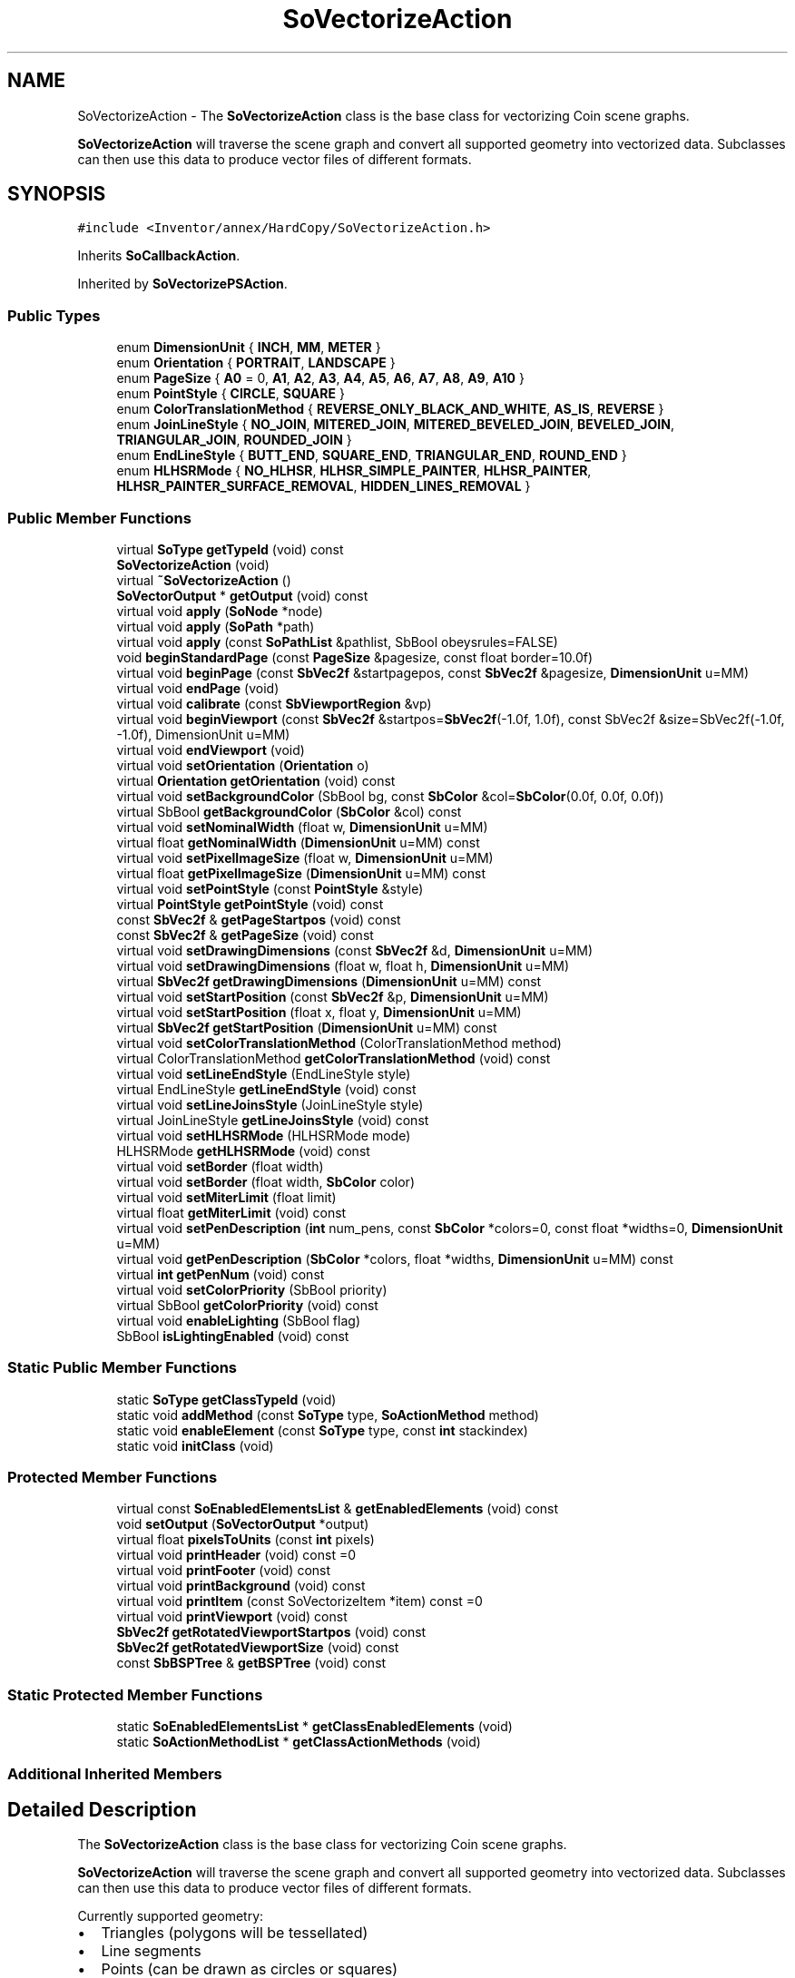 .TH "SoVectorizeAction" 3 "Sun May 28 2017" "Version 4.0.0a" "Coin" \" -*- nroff -*-
.ad l
.nh
.SH NAME
SoVectorizeAction \- The \fBSoVectorizeAction\fP class is the base class for vectorizing Coin scene graphs\&.
.PP
\fBSoVectorizeAction\fP will traverse the scene graph and convert all supported geometry into vectorized data\&. Subclasses can then use this data to produce vector files of different formats\&.  

.SH SYNOPSIS
.br
.PP
.PP
\fC#include <Inventor/annex/HardCopy/SoVectorizeAction\&.h>\fP
.PP
Inherits \fBSoCallbackAction\fP\&.
.PP
Inherited by \fBSoVectorizePSAction\fP\&.
.SS "Public Types"

.in +1c
.ti -1c
.RI "enum \fBDimensionUnit\fP { \fBINCH\fP, \fBMM\fP, \fBMETER\fP }"
.br
.ti -1c
.RI "enum \fBOrientation\fP { \fBPORTRAIT\fP, \fBLANDSCAPE\fP }"
.br
.ti -1c
.RI "enum \fBPageSize\fP { \fBA0\fP = 0, \fBA1\fP, \fBA2\fP, \fBA3\fP, \fBA4\fP, \fBA5\fP, \fBA6\fP, \fBA7\fP, \fBA8\fP, \fBA9\fP, \fBA10\fP }"
.br
.ti -1c
.RI "enum \fBPointStyle\fP { \fBCIRCLE\fP, \fBSQUARE\fP }"
.br
.ti -1c
.RI "enum \fBColorTranslationMethod\fP { \fBREVERSE_ONLY_BLACK_AND_WHITE\fP, \fBAS_IS\fP, \fBREVERSE\fP }"
.br
.ti -1c
.RI "enum \fBJoinLineStyle\fP { \fBNO_JOIN\fP, \fBMITERED_JOIN\fP, \fBMITERED_BEVELED_JOIN\fP, \fBBEVELED_JOIN\fP, \fBTRIANGULAR_JOIN\fP, \fBROUNDED_JOIN\fP }"
.br
.ti -1c
.RI "enum \fBEndLineStyle\fP { \fBBUTT_END\fP, \fBSQUARE_END\fP, \fBTRIANGULAR_END\fP, \fBROUND_END\fP }"
.br
.ti -1c
.RI "enum \fBHLHSRMode\fP { \fBNO_HLHSR\fP, \fBHLHSR_SIMPLE_PAINTER\fP, \fBHLHSR_PAINTER\fP, \fBHLHSR_PAINTER_SURFACE_REMOVAL\fP, \fBHIDDEN_LINES_REMOVAL\fP }"
.br
.in -1c
.SS "Public Member Functions"

.in +1c
.ti -1c
.RI "virtual \fBSoType\fP \fBgetTypeId\fP (void) const"
.br
.ti -1c
.RI "\fBSoVectorizeAction\fP (void)"
.br
.ti -1c
.RI "virtual \fB~SoVectorizeAction\fP ()"
.br
.ti -1c
.RI "\fBSoVectorOutput\fP * \fBgetOutput\fP (void) const"
.br
.ti -1c
.RI "virtual void \fBapply\fP (\fBSoNode\fP *node)"
.br
.ti -1c
.RI "virtual void \fBapply\fP (\fBSoPath\fP *path)"
.br
.ti -1c
.RI "virtual void \fBapply\fP (const \fBSoPathList\fP &pathlist, SbBool obeysrules=FALSE)"
.br
.ti -1c
.RI "void \fBbeginStandardPage\fP (const \fBPageSize\fP &pagesize, const float border=10\&.0f)"
.br
.ti -1c
.RI "virtual void \fBbeginPage\fP (const \fBSbVec2f\fP &startpagepos, const \fBSbVec2f\fP &pagesize, \fBDimensionUnit\fP u=MM)"
.br
.ti -1c
.RI "virtual void \fBendPage\fP (void)"
.br
.ti -1c
.RI "virtual void \fBcalibrate\fP (const \fBSbViewportRegion\fP &vp)"
.br
.ti -1c
.RI "virtual void \fBbeginViewport\fP (const \fBSbVec2f\fP &startpos=\fBSbVec2f\fP(\-1\&.0f, 1\&.0f), const SbVec2f &size=SbVec2f(\-1\&.0f, \-1\&.0f), DimensionUnit u=MM)"
.br
.ti -1c
.RI "virtual void \fBendViewport\fP (void)"
.br
.ti -1c
.RI "virtual void \fBsetOrientation\fP (\fBOrientation\fP o)"
.br
.ti -1c
.RI "virtual \fBOrientation\fP \fBgetOrientation\fP (void) const"
.br
.ti -1c
.RI "virtual void \fBsetBackgroundColor\fP (SbBool bg, const \fBSbColor\fP &col=\fBSbColor\fP(0\&.0f, 0\&.0f, 0\&.0f))"
.br
.ti -1c
.RI "virtual SbBool \fBgetBackgroundColor\fP (\fBSbColor\fP &col) const"
.br
.ti -1c
.RI "virtual void \fBsetNominalWidth\fP (float w, \fBDimensionUnit\fP u=MM)"
.br
.ti -1c
.RI "virtual float \fBgetNominalWidth\fP (\fBDimensionUnit\fP u=MM) const"
.br
.ti -1c
.RI "virtual void \fBsetPixelImageSize\fP (float w, \fBDimensionUnit\fP u=MM)"
.br
.ti -1c
.RI "virtual float \fBgetPixelImageSize\fP (\fBDimensionUnit\fP u=MM) const"
.br
.ti -1c
.RI "virtual void \fBsetPointStyle\fP (const \fBPointStyle\fP &style)"
.br
.ti -1c
.RI "virtual \fBPointStyle\fP \fBgetPointStyle\fP (void) const"
.br
.ti -1c
.RI "const \fBSbVec2f\fP & \fBgetPageStartpos\fP (void) const"
.br
.ti -1c
.RI "const \fBSbVec2f\fP & \fBgetPageSize\fP (void) const"
.br
.ti -1c
.RI "virtual void \fBsetDrawingDimensions\fP (const \fBSbVec2f\fP &d, \fBDimensionUnit\fP u=MM)"
.br
.ti -1c
.RI "virtual void \fBsetDrawingDimensions\fP (float w, float h, \fBDimensionUnit\fP u=MM)"
.br
.ti -1c
.RI "virtual \fBSbVec2f\fP \fBgetDrawingDimensions\fP (\fBDimensionUnit\fP u=MM) const"
.br
.ti -1c
.RI "virtual void \fBsetStartPosition\fP (const \fBSbVec2f\fP &p, \fBDimensionUnit\fP u=MM)"
.br
.ti -1c
.RI "virtual void \fBsetStartPosition\fP (float x, float y, \fBDimensionUnit\fP u=MM)"
.br
.ti -1c
.RI "virtual \fBSbVec2f\fP \fBgetStartPosition\fP (\fBDimensionUnit\fP u=MM) const"
.br
.ti -1c
.RI "virtual void \fBsetColorTranslationMethod\fP (ColorTranslationMethod method)"
.br
.ti -1c
.RI "virtual ColorTranslationMethod \fBgetColorTranslationMethod\fP (void) const"
.br
.ti -1c
.RI "virtual void \fBsetLineEndStyle\fP (EndLineStyle style)"
.br
.ti -1c
.RI "virtual EndLineStyle \fBgetLineEndStyle\fP (void) const"
.br
.ti -1c
.RI "virtual void \fBsetLineJoinsStyle\fP (JoinLineStyle style)"
.br
.ti -1c
.RI "virtual JoinLineStyle \fBgetLineJoinsStyle\fP (void) const"
.br
.ti -1c
.RI "virtual void \fBsetHLHSRMode\fP (HLHSRMode mode)"
.br
.ti -1c
.RI "HLHSRMode \fBgetHLHSRMode\fP (void) const"
.br
.ti -1c
.RI "virtual void \fBsetBorder\fP (float width)"
.br
.ti -1c
.RI "virtual void \fBsetBorder\fP (float width, \fBSbColor\fP color)"
.br
.ti -1c
.RI "virtual void \fBsetMiterLimit\fP (float limit)"
.br
.ti -1c
.RI "virtual float \fBgetMiterLimit\fP (void) const"
.br
.ti -1c
.RI "virtual void \fBsetPenDescription\fP (\fBint\fP num_pens, const \fBSbColor\fP *colors=0, const float *widths=0, \fBDimensionUnit\fP u=MM)"
.br
.ti -1c
.RI "virtual void \fBgetPenDescription\fP (\fBSbColor\fP *colors, float *widths, \fBDimensionUnit\fP u=MM) const"
.br
.ti -1c
.RI "virtual \fBint\fP \fBgetPenNum\fP (void) const"
.br
.ti -1c
.RI "virtual void \fBsetColorPriority\fP (SbBool priority)"
.br
.ti -1c
.RI "virtual SbBool \fBgetColorPriority\fP (void) const"
.br
.ti -1c
.RI "virtual void \fBenableLighting\fP (SbBool flag)"
.br
.ti -1c
.RI "SbBool \fBisLightingEnabled\fP (void) const"
.br
.in -1c
.SS "Static Public Member Functions"

.in +1c
.ti -1c
.RI "static \fBSoType\fP \fBgetClassTypeId\fP (void)"
.br
.ti -1c
.RI "static void \fBaddMethod\fP (const \fBSoType\fP type, \fBSoActionMethod\fP method)"
.br
.ti -1c
.RI "static void \fBenableElement\fP (const \fBSoType\fP type, const \fBint\fP stackindex)"
.br
.ti -1c
.RI "static void \fBinitClass\fP (void)"
.br
.in -1c
.SS "Protected Member Functions"

.in +1c
.ti -1c
.RI "virtual const \fBSoEnabledElementsList\fP & \fBgetEnabledElements\fP (void) const"
.br
.ti -1c
.RI "void \fBsetOutput\fP (\fBSoVectorOutput\fP *output)"
.br
.ti -1c
.RI "virtual float \fBpixelsToUnits\fP (const \fBint\fP pixels)"
.br
.ti -1c
.RI "virtual void \fBprintHeader\fP (void) const =0"
.br
.ti -1c
.RI "virtual void \fBprintFooter\fP (void) const"
.br
.ti -1c
.RI "virtual void \fBprintBackground\fP (void) const"
.br
.ti -1c
.RI "virtual void \fBprintItem\fP (const SoVectorizeItem *item) const =0"
.br
.ti -1c
.RI "virtual void \fBprintViewport\fP (void) const"
.br
.ti -1c
.RI "\fBSbVec2f\fP \fBgetRotatedViewportStartpos\fP (void) const"
.br
.ti -1c
.RI "\fBSbVec2f\fP \fBgetRotatedViewportSize\fP (void) const"
.br
.ti -1c
.RI "const \fBSbBSPTree\fP & \fBgetBSPTree\fP (void) const"
.br
.in -1c
.SS "Static Protected Member Functions"

.in +1c
.ti -1c
.RI "static \fBSoEnabledElementsList\fP * \fBgetClassEnabledElements\fP (void)"
.br
.ti -1c
.RI "static \fBSoActionMethodList\fP * \fBgetClassActionMethods\fP (void)"
.br
.in -1c
.SS "Additional Inherited Members"
.SH "Detailed Description"
.PP 
The \fBSoVectorizeAction\fP class is the base class for vectorizing Coin scene graphs\&.
.PP
\fBSoVectorizeAction\fP will traverse the scene graph and convert all supported geometry into vectorized data\&. Subclasses can then use this data to produce vector files of different formats\&. 

Currently supported geometry:
.PP
.PD 0
.IP "\(bu" 2
Triangles (polygons will be tessellated) 
.IP "\(bu" 2
Line segments 
.IP "\(bu" 2
Points (can be drawn as circles or squares) 
.IP "\(bu" 2
2D text 
.IP "\(bu" 2
3D text (will be converted to triangles) 
.IP "\(bu" 2
Images (from the \fBSoImage\fP node)
.PP
The geometry will be shaded based on the OpenGL shading model, so lights and material will affect the geometry in the same way as in a standard Coin viewer\&. Please note that neither transparency nor texture mapping is supported yet\&.
.PP
\fBSince:\fP
.RS 4
Coin 2\&.1 
.PP
TGS provides HardCopy support as a separate extension for TGS Inventor\&. 
.RE
.PP

.SH "Member Enumeration Documentation"
.PP 
.SS "enum \fBSoVectorizeAction::DimensionUnit\fP"
The unit used by the scene graph\&. 
.SS "enum \fBSoVectorizeAction::Orientation\fP"
The drawing orientation\&. 
.SS "enum \fBSoVectorizeAction::PageSize\fP"
The size of the destination page\&. 
.PP
\fBEnumerator\fP
.in +1c
.TP
\fB\fIA0 \fP\fP
841 x 1189 mm\&. 
.TP
\fB\fIA1 \fP\fP
594 x 841 mm\&. 
.TP
\fB\fIA2 \fP\fP
420 x 594 mm\&. 
.TP
\fB\fIA3 \fP\fP
297 x 420 mm\&. 
.TP
\fB\fIA4 \fP\fP
210 x 297 mm\&. 
.TP
\fB\fIA5 \fP\fP
148 x 210 mm\&. 
.TP
\fB\fIA6 \fP\fP
105 x 148 mm\&. 
.TP
\fB\fIA7 \fP\fP
74 x 105 mm\&. 
.TP
\fB\fIA8 \fP\fP
52 x 74 mm\&. 
.TP
\fB\fIA9 \fP\fP
37 x 52 mm\&. 
.TP
\fB\fIA10 \fP\fP
26 x 37 mm\&. 
.SS "enum \fBSoVectorizeAction::PointStyle\fP"
Enumerates point rendering styles\&. 
.PP
\fBEnumerator\fP
.in +1c
.TP
\fB\fICIRCLE \fP\fP
Render points as circles\&. 
.TP
\fB\fISQUARE \fP\fP
Render points as squares\&. 
.SH "Constructor & Destructor Documentation"
.PP 
.SS "SoVectorizeAction::SoVectorizeAction (void)"
Default constructor\&. 
.SS "SoVectorizeAction::~SoVectorizeAction ()\fC [virtual]\fP"
Destructor\&. 
.SH "Member Function Documentation"
.PP 
.SS "\fBSoType\fP SoVectorizeAction::getTypeId (void) const\fC [virtual]\fP"
Returns the type identification of an action derived from a class inheriting \fBSoAction\fP\&. This is used for run-time type checking and 'downward' casting\&.
.PP
Usage example:
.PP
.PP
.nf
void bar(SoAction * action)
{
  if (action->getTypeId() == SoGLRenderAction::getClassTypeId()) {
    // safe downward cast, know the type
    SoGLRenderAction * glrender = (SoGLRenderAction *)action;
  }
  return; // ignore if not renderaction
}
.fi
.PP
.PP
For application programmers wanting to extend the library with new actions: this method needs to be overridden in \fIall\fP subclasses\&. This is typically done as part of setting up the full type system for extension classes, which is usually accomplished by using the pre-defined macros available through Inventor/nodes/SoSubAction\&.h: SO_ACTION_SOURCE, SO_ACTION_INIT_CLASS and SO_ACTION_CONSTRUCTOR\&.
.PP
For more information on writing Coin extensions, see the \fBSoAction\fP class documentation\&.
.PP
Returns the actual type id of an object derived from a class inheriting \fBSoAction\fP\&. Needs to be overridden in \fIall\fP subclasses\&. 
.PP
Reimplemented from \fBSoCallbackAction\fP\&.
.PP
Reimplemented in \fBSoVectorizePSAction\fP\&.
.SS "void SoVectorizeAction::addMethod (const \fBSoType\fP type, \fBSoActionMethod\fP method)\fC [static]\fP"
\fIThis API member is considered internal to the library, as it is not likely to be of interest to the application programmer\&.\fP 
.SS "void SoVectorizeAction::enableElement (const \fBSoType\fP type, const \fBint\fP stackindex)\fC [static]\fP"
\fIThis API member is considered internal to the library, as it is not likely to be of interest to the application programmer\&.\fP 
.SS "const \fBSoEnabledElementsList\fP & SoVectorizeAction::getEnabledElements (void) const\fC [protected]\fP, \fC [virtual]\fP"
Returns a list of the elements used by action instances of this class upon traversal operations\&. 
.PP
Reimplemented from \fBSoCallbackAction\fP\&.
.PP
Reimplemented in \fBSoVectorizePSAction\fP\&.
.SS "\fBSoVectorOutput\fP * SoVectorizeAction::getOutput (void) const"
Returns the \fBSoVectorOutput\fP class used by this action\&. The output is written to stdout by default, but you can change this by using \fBSoVectorOutput::openFile()\fP\&. 
.SS "void SoVectorizeAction::apply (\fBSoNode\fP * root)\fC [virtual]\fP"
Applies the action to the scene graph rooted at \fIroot\fP\&.
.PP
Note that you should \fInot\fP apply an action to a node with a zero reference count\&. The behavior in that case is undefined\&. 
.PP
Reimplemented from \fBSoAction\fP\&.
.SS "void SoVectorizeAction::apply (\fBSoPath\fP * path)\fC [virtual]\fP"
Applies the action to the parts of the graph defined by \fIpath\fP\&.
.PP
Note that an \fBSoPath\fP will also contain all nodes that may influence e\&.g\&. geometry nodes in the path\&. So for instance applying an \fBSoGLRenderAction\fP on an \fBSoPath\fP will render that path as expected in the view, where geometry will get its materials, textures, and other appearance settings correctly\&.
.PP
If the \fIpath\fP ends in an \fBSoGroup\fP node, the action will also traverse the tail node's children\&. 
.PP
Reimplemented from \fBSoAction\fP\&.
.SS "void SoVectorizeAction::apply (const \fBSoPathList\fP & pathlist, SbBool obeysrules = \fCFALSE\fP)\fC [virtual]\fP"
Applies action to the graphs defined by \fIpathlist\fP\&. If \fIobeysrules\fP is set to \fCTRUE\fP, \fIpathlist\fP must obey the following four conditions (which is the case for path lists returned from search actions for non-group nodes and path lists returned from picking actions):
.PP
All paths must start at the same head node\&. All paths must be sorted in traversal order\&. The paths must be unique\&. No path can continue through the end point of another path\&.
.PP
\fBSee also:\fP
.RS 4
\fBSoAction::apply(SoPath * path)\fP 
.RE
.PP

.PP
Reimplemented from \fBSoAction\fP\&.
.SS "void SoVectorizeAction::beginPage (const \fBSbVec2f\fP & startpagepos, const \fBSbVec2f\fP & pagesize, \fBDimensionUnit\fP u = \fCMM\fP)\fC [virtual]\fP"
Begin writing a page\&. This will write file header information and print background (if enabled) and border\&. 
.SS "void SoVectorizeAction::endPage (void)\fC [virtual]\fP"
End page\&. This will write all remaining geometry, and write the file footer\&. 
.SS "void SoVectorizeAction::calibrate (const \fBSbViewportRegion\fP & vp)\fC [virtual]\fP"
Will calibrate pixel based attributes (font size, line width, points size, etc) so that it will match OpenGL rendering done in \fIvp\fP\&.
.PP
\fBSee also:\fP
.RS 4
setPixelSize() 
.PP
\fBsetNominalWidth()\fP 
.RE
.PP

.SS "void SoVectorizeAction::beginViewport (const \fBSbVec2f\fP & start = \fC\fBSbVec2f\fP(\-1\&.0f, 1\&.0f)\fP, const \fBSbVec2f\fP & size = \fC\fBSbVec2f\fP(\-1\&.0f, \-1\&.0f)\fP, \fBDimensionUnit\fP u = \fCMM\fP)\fC [virtual]\fP"
Begin writing a viewport inside the current page\&.
.PP
\fBSee also:\fP
.RS 4
\fBbeginPage()\fP, \fBendViewport()\fP 
.RE
.PP

.SS "void SoVectorizeAction::endViewport (void)\fC [virtual]\fP"
End writing a viewport\&. This will flush all vector items\&. 
.SS "void SoVectorizeAction::setOrientation (\fBOrientation\fP o)\fC [virtual]\fP"
Sets the orientation to \fIo\fP\&. 
.SS "\fBSoVectorizeAction::Orientation\fP SoVectorizeAction::getOrientation (void) const\fC [virtual]\fP"
Returns the current orientation\&.
.PP
\fBSee also:\fP
.RS 4
\fBsetOrientation()\fP 
.RE
.PP

.SS "void SoVectorizeAction::setBackgroundColor (SbBool bg, const \fBSbColor\fP & col = \fC\fBSbColor\fP(0\&.0f, 0\&.0f, 0\&.0f)\fP)\fC [virtual]\fP"
Sets the background color\&. If \fIbg\fP is \fIFALSE\fP, the background will not be cleared before rendering\&. If \fIbg\fP is \fITRUE\fP, the background will be cleared to \fIcol\fP before in \fBbeginPage()\fP\&. 
.SS "SbBool SoVectorizeAction::getBackgroundColor (\fBSbColor\fP & col) const\fC [virtual]\fP"
Returns if the background will be cleared or not\&. When this function returns \fITRUE\fP, \fIcol\fP will be set to the background color\&. 
.SS "void SoVectorizeAction::setNominalWidth (float w, \fBDimensionUnit\fP u = \fCMM\fP)\fC [virtual]\fP"
Sets how to convert pixel based attributes (line width and point size) to vector sizes\&. By default 1 pixel equals 0\&.35 mm\&.
.PP
\fBSee also:\fP
.RS 4
\fBcalibrate()\fP 
.RE
.PP

.SS "void SoVectorizeAction::setPixelImageSize (float w, \fBDimensionUnit\fP u = \fCMM\fP)\fC [virtual]\fP"
Sets how the images and 2D fonts are converted\&. By default 1 pixel equals 0\&.35 mm\&.
.PP
\fBSee also:\fP
.RS 4
\fBcalibrate()\fP 
.RE
.PP

.SS "float SoVectorizeAction::getPixelImageSize (\fBDimensionUnit\fP u = \fCMM\fP) const\fC [virtual]\fP"
Returns the pixel image size\&.
.PP
\fBSee also:\fP
.RS 4
\fBsetPixelImageSize()\fP 
.RE
.PP

.SS "void SoVectorizeAction::setPointStyle (const \fBPointStyle\fP & style)\fC [virtual]\fP"
Sets the points rendering style\&. Default style is CIRCLE\&. 
.SS "\fBSoVectorizeAction::PointStyle\fP SoVectorizeAction::getPointStyle (void) const\fC [virtual]\fP"
Returns the points rendering style\&. 
.SS "const \fBSbVec2f\fP & SoVectorizeAction::getPageStartpos (void) const"
Returns the current page startpos\&. 
.SS "const \fBSbVec2f\fP & SoVectorizeAction::getPageSize (void) const"
Returns the current page size\&. 
.SS "void SoVectorizeAction::setDrawingDimensions (const \fBSbVec2f\fP & d, \fBDimensionUnit\fP u = \fCMM\fP)\fC [virtual]\fP"
Sets the drawing dimensions\&. You can use this and \fBsetStartPosition()\fP instead of using \fBbeginViewport()\fP\&. Provided for TGS OIV compatibility\&.
.PP
\fBSee also:\fP
.RS 4
\fBbeginViewport()\fP 
.RE
.PP

.SS "\fBSbVec2f\fP SoVectorizeAction::getDrawingDimensions (\fBDimensionUnit\fP u = \fCMM\fP) const\fC [virtual]\fP"
Returns the current drawing dimensions\&. 
.SS "void SoVectorizeAction::setStartPosition (const \fBSbVec2f\fP & p, \fBDimensionUnit\fP u = \fCMM\fP)\fC [virtual]\fP"
Sets the drawing staring position\&. You can use this and \fBsetDrawingDimensions()\fP instead of using \fBbeginViewport()\fP\&. Provided for TGS OIV compatibility\&. 
.SS "\fBSbVec2f\fP SoVectorizeAction::getStartPosition (\fBDimensionUnit\fP u = \fCMM\fP) const\fC [virtual]\fP"
Returns the current drawing starting position\&. 
.SS "void SoVectorizeAction::setColorTranslationMethod (ColorTranslationMethod method)\fC [virtual]\fP"
Not implemented yet\&. Provided for TGS OIV compatibility\&. 
.SS "SoVectorizeAction::ColorTranslationMethod SoVectorizeAction::getColorTranslationMethod (void) const\fC [virtual]\fP"
Not implemented yet\&. Provided for TGS OIV compatibility\&. 
.SS "void SoVectorizeAction::setLineEndStyle (EndLineStyle style)\fC [virtual]\fP"
Not implemented yet\&. Provided for TGS OIV compatibility\&. 
.SS "SoVectorizeAction::EndLineStyle SoVectorizeAction::getLineEndStyle (void) const\fC [virtual]\fP"
Not implemented yet\&. Provided for TGS OIV compatibility\&. 
.SS "void SoVectorizeAction::setLineJoinsStyle (JoinLineStyle style)\fC [virtual]\fP"
Not implemented yet\&. Provided for TGS OIV compatibility\&. 
.SS "SoVectorizeAction::JoinLineStyle SoVectorizeAction::getLineJoinsStyle (void) const\fC [virtual]\fP"
Not implemented yet\&. Provided for TGS OIV compatibility\&. 
.SS "void SoVectorizeAction::setHLHSRMode (HLHSRMode mode)\fC [virtual]\fP"
Not implemented yet\&. Provided for TGS OIV compatibility\&. 
.SS "SoVectorizeAction::HLHSRMode SoVectorizeAction::getHLHSRMode (void) const"
Not implemented yet\&. Provided for TGS OIV compatibility\&. 
.SS "void SoVectorizeAction::setBorder (float width)\fC [virtual]\fP"
Not implemented yet\&. Provided for TGS OIV compatibility\&. 
.SS "void SoVectorizeAction::setBorder (float width, \fBSbColor\fP color)\fC [virtual]\fP"
Not implemented yet\&. Provided for TGS OIV compatibility\&. 
.SS "void SoVectorizeAction::setMiterLimit (float limit)\fC [virtual]\fP"
Not implemented yet\&. Provided for TGS OIV compatibility\&. 
.SS "void SoVectorizeAction::setPenDescription (\fBint\fP num_pens, const \fBSbColor\fP * colors = \fC0\fP, const float * widths = \fC0\fP, \fBDimensionUnit\fP u = \fCMM\fP)\fC [virtual]\fP"
Not implemented yet\&. Provided for TGS OIV compatibility\&. 
.SS "void SoVectorizeAction::getPenDescription (\fBSbColor\fP * colors, float * widths, \fBDimensionUnit\fP u = \fCMM\fP) const\fC [virtual]\fP"
Not implemented yet\&. Provided for TGS OIV compatibility\&. 
.SS "\fBint\fP SoVectorizeAction::getPenNum (void) const\fC [virtual]\fP"
Not implemented yet\&. Provided for TGS OIV compatibility\&. 
.SS "void SoVectorizeAction::setColorPriority (SbBool priority)\fC [virtual]\fP"
Not implemented yet\&. Provided for TGS OIV compatibility\&. 
.SS "SbBool SoVectorizeAction::getColorPriority (void) const\fC [virtual]\fP"
Not implemented yet\&. Provided for TGS OIV compatibility\&. 
.SS "void SoVectorizeAction::enableLighting (SbBool flag)\fC [virtual]\fP"
Not implemented yet\&. Provided for TGS OIV compatibility\&. 
.SS "SbBool SoVectorizeAction::isLightingEnabled (void) const"
Not implemented yet\&. Provided for TGS OIV compatibility\&. 
.SS "void SoVectorizeAction::setOutput (\fBSoVectorOutput\fP * output)\fC [protected]\fP"
Should be used by subclasses to set the \fBSoVectorOutput\fP instance that should be used\&. 
.SS "float SoVectorizeAction::pixelsToUnits (const \fBint\fP pixels)\fC [protected]\fP, \fC [virtual]\fP"
Converts pixels to normalized units\&. 
.SS "void SoVectorizeAction::printHeader (void) const\fC [protected]\fP, \fC [pure virtual]\fP"
\fIThis API member is considered internal to the library, as it is not likely to be of interest to the application programmer\&.\fP 
.PP
Implemented in \fBSoVectorizePSAction\fP\&.
.SS "void SoVectorizeAction::printFooter (void) const\fC [protected]\fP, \fC [virtual]\fP"
\fIThis API member is considered internal to the library, as it is not likely to be of interest to the application programmer\&.\fP
.PP
Should be overridden by subclasses to print file footer data\&. 
.PP
Reimplemented in \fBSoVectorizePSAction\fP\&.
.SS "void SoVectorizeAction::printBackground (void) const\fC [protected]\fP, \fC [virtual]\fP"
\fIThis API member is considered internal to the library, as it is not likely to be of interest to the application programmer\&.\fP
.PP
Should be overridden by subclasses to print background data\&. 
.PP
Reimplemented in \fBSoVectorizePSAction\fP\&.
.SS "void SoVectorizeAction::printItem (const SoVectorizeItem * item) const\fC [protected]\fP, \fC [pure virtual]\fP"
\fIThis API member is considered internal to the library, as it is not likely to be of interest to the application programmer\&.\fP
.PP
Should be overridden by subclasses to print an item\&. 
.PP
Implemented in \fBSoVectorizePSAction\fP\&.
.SS "void SoVectorizeAction::printViewport (void) const\fC [protected]\fP, \fC [virtual]\fP"
\fIThis API member is considered internal to the library, as it is not likely to be of interest to the application programmer\&.\fP
.PP
Should be overridden by subclasses to set up the current page viewport\&. 
.PP
Reimplemented in \fBSoVectorizePSAction\fP\&.
.SS "\fBSbVec2f\fP SoVectorizeAction::getRotatedViewportStartpos (void) const\fC [protected]\fP"
Convenience method for subclasses\&. Will return the viewport startpos, taking the orientation into account 
.SS "\fBSbVec2f\fP SoVectorizeAction::getRotatedViewportSize (void) const\fC [protected]\fP"
Convenience method for subclasses\&. Will return the viewport size, taking the orientation into account 
.SS "const \fBSbBSPTree\fP & SoVectorizeAction::getBSPTree (void) const\fC [protected]\fP"
Returns the bps tree used to store triangle and line vertices\&. 

.SH "Author"
.PP 
Generated automatically by Doxygen for Coin from the source code\&.
